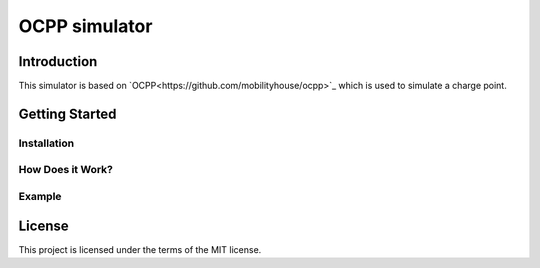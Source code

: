 =======
OCPP simulator
=======

Introduction
============

This simulator is based on `OCPP<https://github.com/mobilityhouse/ocpp>`_ which is used to simulate a charge point.


Getting Started
===============


Installation
------------


How Does it Work?
-----------------


Example
-------


License
=======

This project is licensed under the terms of the MIT license.
